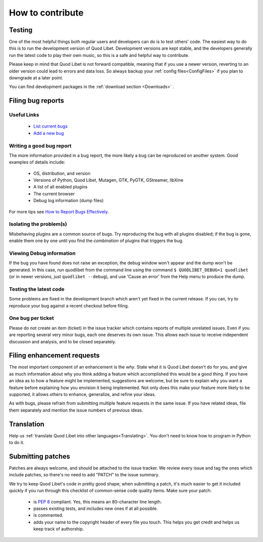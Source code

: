 .. _Contribute:

How to contribute
=================

Testing
-------

One of the most helpful things both regular users and developers can do is
to test others' code. The easiest way to do this is to run the development
version of Quod Libet. Development versions are kept stable, and the
developers generally run the latest code to play their own music, so this
is a safe and helpful way to contribute.

Please keep in mind that Quod Libet is not forward compatible, meaning that 
if you use a newer version, reverting to an older version could lead to 
errors and data loss. So always backup your :ref:`config 
files<ConfigFiles>` if you plan to downgrade at a later point.

You can find development packages in the :ref:`download section
<Downloads>` .


.. _BugReports:

Filing bug reports
------------------

Useful Links
^^^^^^^^^^^^

 * `List current bugs <https://github.com/quod-libet/quodlibet/issues>`_
 * `Add a new bug <https://github.com/quod-libet/quodlibet/issues/new>`_


Writing a good bug report
^^^^^^^^^^^^^^^^^^^^^^^^^

The more information provided in a bug report, the more likely a bug can be
reproduced on another system. Good examples of details include:

  * OS, distribution, and version
  * Versions of Python, Quod Libet, Mutagen, GTK, PyGTK, GStreamer, libXine
  * A list of all enabled plugins
  * The current browser
  * Debug log information (dump files)

For more tips see `How to Report Bugs Effectively
<http://www.chiark.greenend.org.uk/~sgtatham/bugs.html>`_.


Isolating the problem(s)
^^^^^^^^^^^^^^^^^^^^^^^^

Misbehaving plugins are a common source of bugs. Try reproducing the bug
with all plugins disabled; if the bug is gone, enable them one by one until
you find the *combination* of plugins that triggers the bug.


Viewing Debug information
^^^^^^^^^^^^^^^^^^^^^^^^^

If the bug you have found does not raise an exception, the debug window
won't appear and the dump won't be generated. In this case, run quodlibet
from the command line using the command ``$ QUODLIBET_DEBUG=1 quodlibet``
(or in newer versions, just ``quodlibet --debug``), and use 'Cause an
error' from the Help menu to produce the dump.


Testing the latest code
^^^^^^^^^^^^^^^^^^^^^^^

Some problems are fixed in the development branch which aren't yet fixed in
the current release. If you can, try to reproduce your bug against a recent
checkout before filing.


One bug per ticket
^^^^^^^^^^^^^^^^^^

Please do not create an item (ticket) in the issue tracker which contains
reports of multiple unrelated issues. Even if you are reporting several
very minor bugs, each one deserves its own issue. This allows each issue to
receive independent discussion and analysis, and to be closed separately.


Filing enhancement requests
---------------------------

The most important component of an enhancement is the *why*. State what it
is Quod Libet doesn't do for you, and give as much information about why
you think adding a feature which accomplished this would be a good thing.
If you have an idea as to how a feature might be implemented, suggestions
are welcome, but be sure to explain why you want a feature before
explaining how you envision it being implemented. Not only does this make
your feature more likely to be supported, it allows others to enhance,
generalize, and refine your ideas.

As with bugs, please refrain from submitting multiple feature requests in
the same issue. If you have related ideas, file them separately and mention
the issue numbers of previous ideas.


Translation
-----------

Help us :ref:`translate Quod Libet into other languages<Translating>`.
You don't need to know how to program in Python to do it.


Submitting patches
------------------

Patches are always welcome, and should be attached to the issue tracker. We
review every issue and tag the ones which include patches, so there's no
need to add "PATCH" to the issue summary.

We try to keep Quod Libet's code in pretty good shape; when submitting a
patch, it's much easier to get it included quickly if you run through this
checklist of common-sense code quality items. Make sure your patch:

  * is `PEP 8 <http://www.python.org/dev/peps/pep-0008/>`_ compliant.
    Yes, this means an 80-character line length.
  * passes existing tests, and includes new ones if at all possible.
  * is commented.
  * adds your name to the copyright header of every file you touch.
    This helps you get credit and helps us keep track of authorship.
